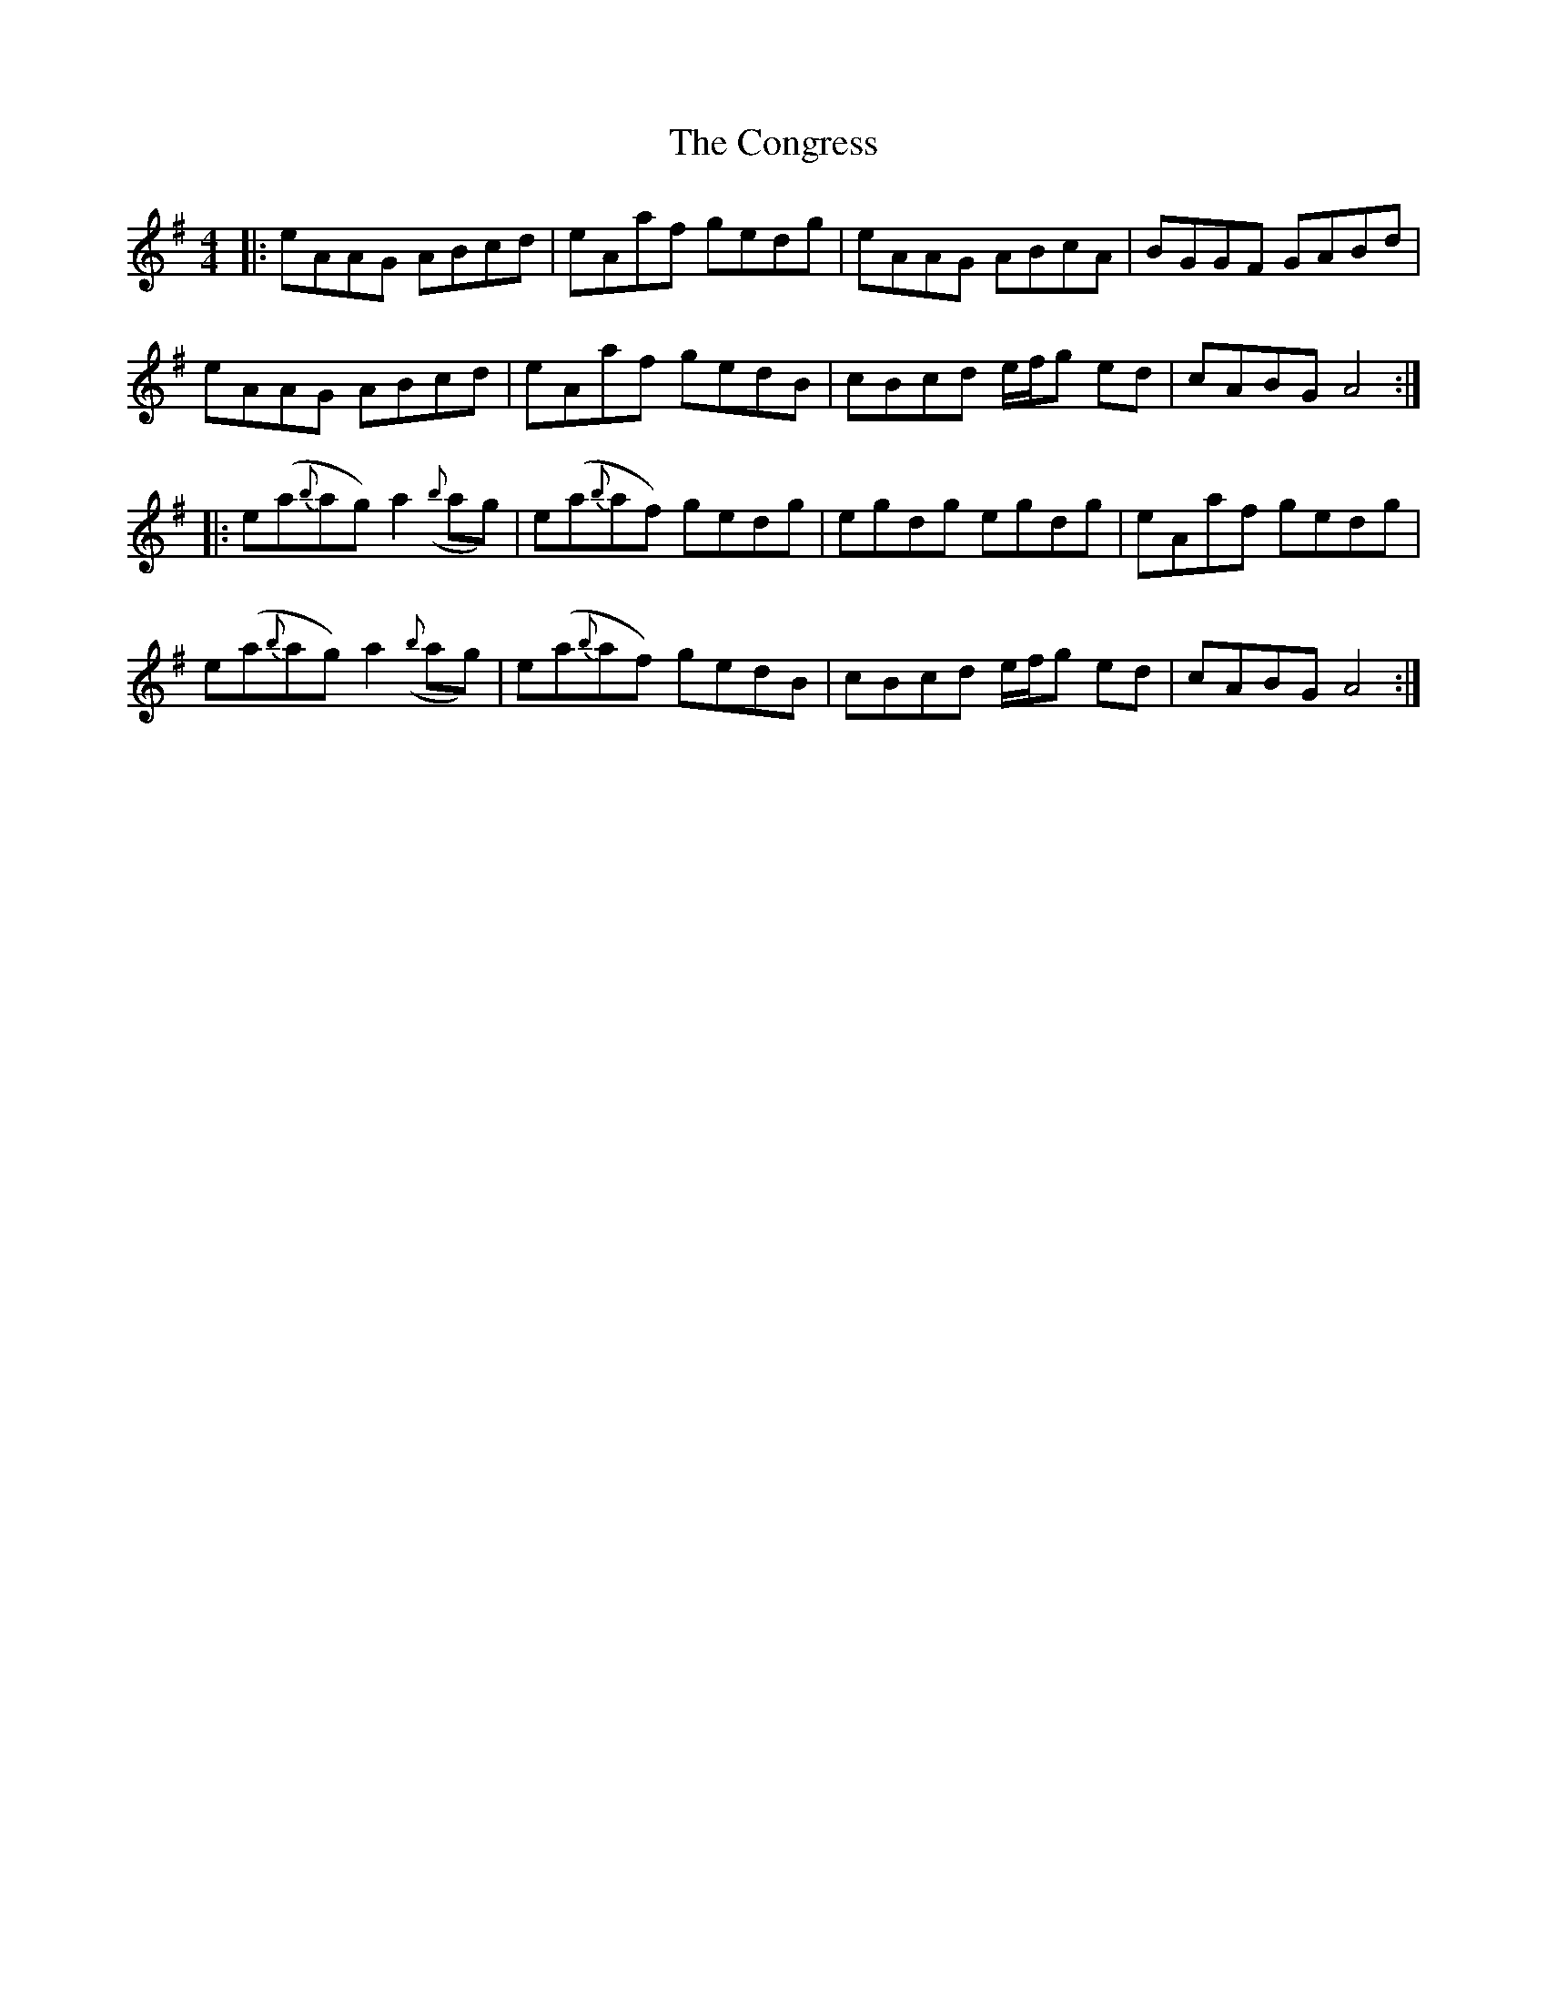 X: 7975
T: Congress, The
R: reel
M: 4/4
K: Adorian
|:eAAG ABcd|eAaf gedg|eAAG ABcA|BGGF GABd|
eAAG ABcd|eAaf gedB|cBcd e/f/g ed|cABGA4:|
|:e(a{b}ag) a2({b}ag)|e(a{b}af) gedg|egdg egdg|eAaf gedg|
e(a{b}ag) a2({b}ag)|e(a{b}af) gedB|cBcd e/f/g ed|cABGA4:|

